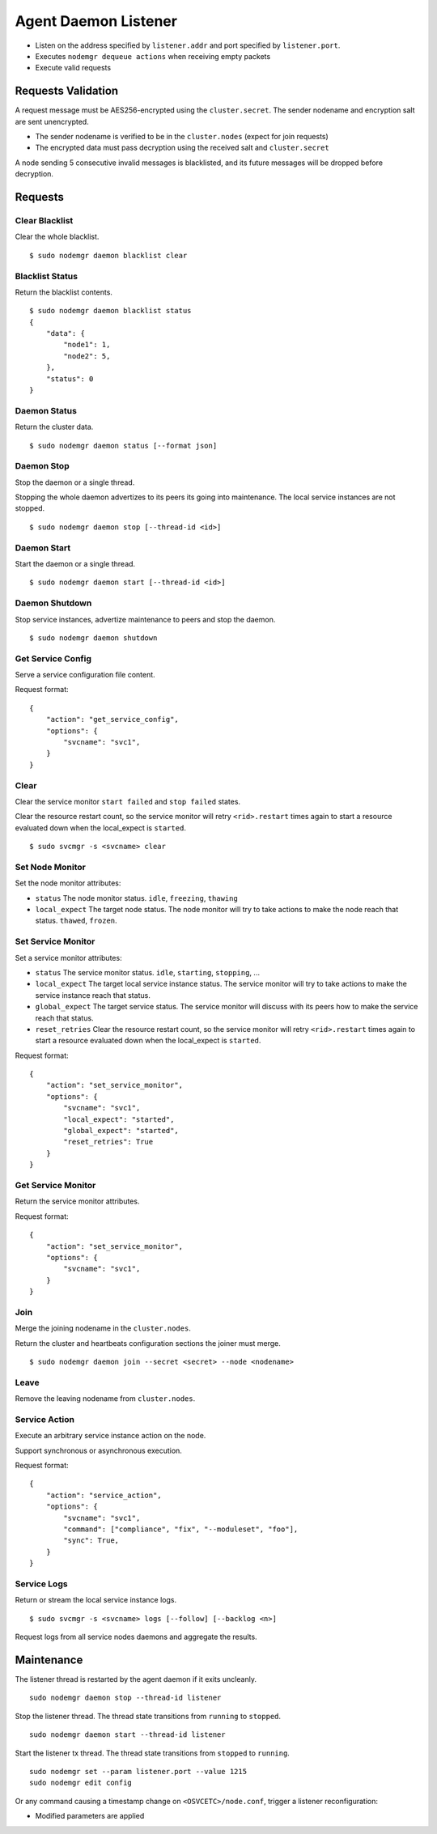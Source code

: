 .. _agent.daemon.listener:

Agent Daemon Listener
*********************

* Listen on the address specified by ``listener.addr`` and port specified by ``listener.port``.
* Executes ``nodemgr dequeue actions`` when receiving empty packets
* Execute valid requests

Requests Validation
-------------------

A request message must be AES256-encrypted using the ``cluster.secret``. The sender nodename and encryption salt are sent unencrypted.

* The sender nodename is verified to be in the ``cluster.nodes`` (expect for join requests)
* The encrypted data must pass decryption using the received salt and ``cluster.secret``

A node sending 5 consecutive invalid messages is blacklisted, and its future messages will be dropped before decryption.

Requests
--------

Clear Blacklist
===============

Clear the whole blacklist.

::

        $ sudo nodemgr daemon blacklist clear


Blacklist Status
================

Return the blacklist contents.

::

        $ sudo nodemgr daemon blacklist status
        {
            "data": {
                "node1": 1,
                "node2": 5,
            }, 
            "status": 0
        }

Daemon Status
=============

Return the cluster data.

::

        $ sudo nodemgr daemon status [--format json]

.. seealso:: :ref:`agent.cluster.data`

Daemon Stop
===========

Stop the daemon or a single thread.

Stopping the whole daemon advertizes to its peers its going into maintenance. The local service instances are not stopped.

::

        $ sudo nodemgr daemon stop [--thread-id <id>]

Daemon Start
============

Start the daemon or a single thread.

::

        $ sudo nodemgr daemon start [--thread-id <id>]

Daemon Shutdown
===============

Stop service instances, advertize maintenance to peers and stop the daemon.

::

        $ sudo nodemgr daemon shutdown

Get Service Config
==================

Serve a service configuration file content.

Request format::

        {
            "action": "get_service_config",
            "options": {
                "svcname": "svc1",
            }
        }

Clear
=====

Clear the service monitor ``start failed`` and ``stop failed`` states.

Clear the resource restart count, so the service monitor will retry ``<rid>.restart`` times again to start a resource evaluated down when the local_expect is ``started``.

::

        $ sudo svcmgr -s <svcname> clear


Set Node Monitor
================

Set the node monitor attributes:

* ``status``
  The node monitor status. ``idle``, ``freezing``, ``thawing``

* ``local_expect``
  The target node status. The node monitor will try to take actions to make the node reach that status. ``thawed``, ``frozen``.

Set Service Monitor
===================

Set a service monitor attributes:

* ``status``
  The service monitor status. ``idle``, ``starting``, ``stopping``, ...

* ``local_expect``
  The target local service instance status. The service monitor will try to take actions to make the service instance reach that status.

* ``global_expect``
  The target service status. The service monitor will discuss with its peers how to make the service reach that status.

* ``reset_retries``
  Clear the resource restart count, so the service monitor will retry ``<rid>.restart`` times again to start a resource evaluated down when the local_expect is ``started``.

Request format::

        {
            "action": "set_service_monitor",
            "options": {
                "svcname": "svc1",
                "local_expect": "started",
                "global_expect": "started",
                "reset_retries": True
            }
        }

Get Service Monitor
===================

Return the service monitor attributes.

Request format::

        {
            "action": "set_service_monitor",
            "options": {
                "svcname": "svc1",
            }
        }

Join
====

Merge the joining nodename in the ``cluster.nodes``.

Return the cluster and heartbeats configuration sections the joiner must merge.

::

        $ sudo nodemgr daemon join --secret <secret> --node <nodename>

Leave
=====

Remove the leaving nodename from ``cluster.nodes``.

Service Action
==============

Execute an arbitrary service instance action on the node.

Support synchronous or asynchronous execution.

Request format::

        {
            "action": "service_action",
            "options": {
                "svcname": "svc1",
                "command": ["compliance", "fix", "--moduleset", "foo"],
                "sync": True,
            }
        }

Service Logs
============

Return or stream the local service instance logs.

::

        $ sudo svcmgr -s <svcname> logs [--follow] [--backlog <n>]

Request logs from all service nodes daemons and aggregate the results.

Maintenance
-----------

The listener thread is restarted by the agent daemon if it exits uncleanly.

::

        sudo nodemgr daemon stop --thread-id listener

Stop the listener thread. The thread state transitions from ``running`` to ``stopped``.

::

        sudo nodemgr daemon start --thread-id listener

Start the listener tx thread. The thread state transitions from ``stopped`` to ``running``.

::

        sudo nodemgr set --param listener.port --value 1215
        sudo nodemgr edit config

Or any command causing a timestamp change on ``<OSVCETC>/node.conf``, trigger a listener reconfiguration:

* Modified parameters are applied


